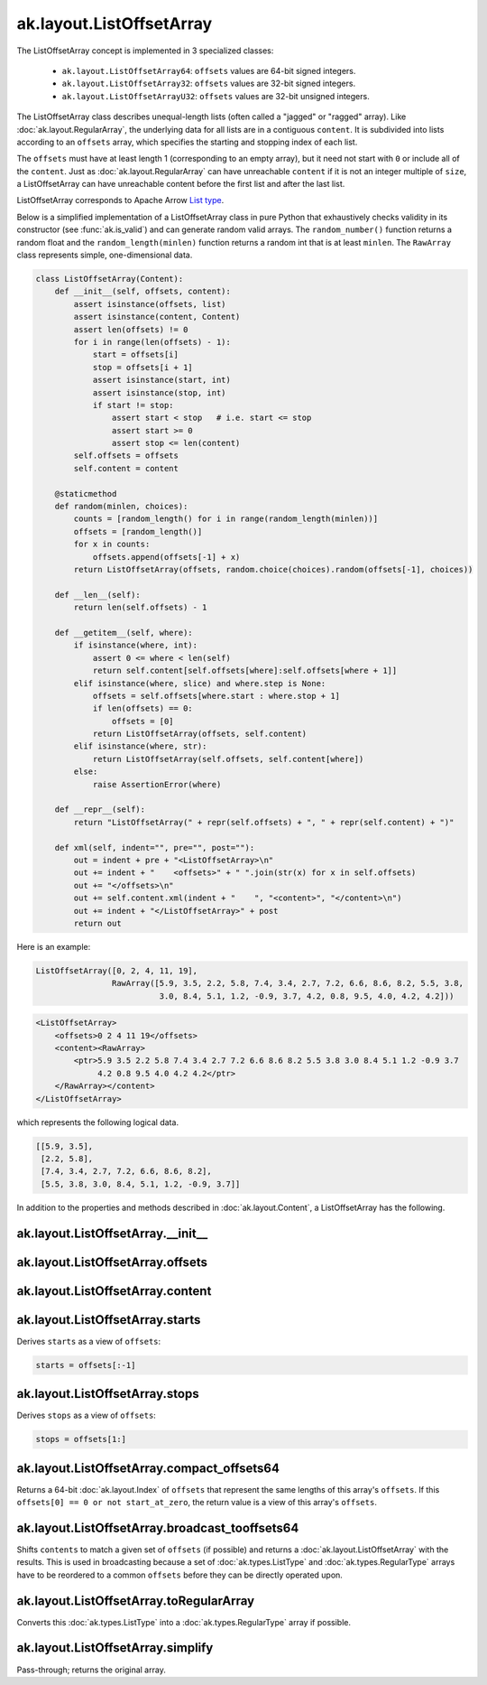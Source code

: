 .. py:currentmodule:: ak.layout

ak.layout.ListOffsetArray
-------------------------

The ListOffsetArray concept is implemented in 3 specialized classes:

    * ``ak.layout.ListOffsetArray64``: ``offsets`` values are 64-bit signed
      integers.
    * ``ak.layout.ListOffsetArray32``: ``offsets`` values are 32-bit signed
      integers.
    * ``ak.layout.ListOffsetArrayU32``: ``offsets`` values are 32-bit
      unsigned integers.

The ListOffsetArray class describes unequal-length lists (often called a
"jagged" or "ragged" array). Like :doc:`ak.layout.RegularArray`, the
underlying data for all lists are in a contiguous ``content``. It is
subdivided into lists according to an ``offsets`` array, which specifies
the starting and stopping index of each list.

The ``offsets`` must have at least length 1 (corresponding to an empty array),
but it need not start with ``0`` or include all of the ``content``. Just as
:doc:`ak.layout.RegularArray` can have unreachable ``content`` if it is not
an integer multiple of ``size``, a ListOffsetArray can have unreachable
content before the first list and after the last list.

ListOffsetArray corresponds to Apache Arrow `List type <https://arrow.apache.org/docs/format/Columnar.html#variable-size-list-layout>`__.

Below is a simplified implementation of a ListOffsetArray class in pure Python
that exhaustively checks validity in its constructor (see
:func:`ak.is_valid`) and can generate random valid arrays. The
``random_number()`` function returns a random float and the
``random_length(minlen)`` function returns a random int that is at least
``minlen``. The ``RawArray`` class represents simple, one-dimensional data.

.. code-block:: python

    class ListOffsetArray(Content):
        def __init__(self, offsets, content):
            assert isinstance(offsets, list)
            assert isinstance(content, Content)
            assert len(offsets) != 0
            for i in range(len(offsets) - 1):
                start = offsets[i]
                stop = offsets[i + 1]
                assert isinstance(start, int)
                assert isinstance(stop, int)
                if start != stop:
                    assert start < stop   # i.e. start <= stop
                    assert start >= 0
                    assert stop <= len(content)
            self.offsets = offsets
            self.content = content

        @staticmethod
        def random(minlen, choices):
            counts = [random_length() for i in range(random_length(minlen))]
            offsets = [random_length()]
            for x in counts:
                offsets.append(offsets[-1] + x)
            return ListOffsetArray(offsets, random.choice(choices).random(offsets[-1], choices))
            
        def __len__(self):
            return len(self.offsets) - 1

        def __getitem__(self, where):
            if isinstance(where, int):
                assert 0 <= where < len(self)
                return self.content[self.offsets[where]:self.offsets[where + 1]]
            elif isinstance(where, slice) and where.step is None:
                offsets = self.offsets[where.start : where.stop + 1]
                if len(offsets) == 0:
                    offsets = [0]
                return ListOffsetArray(offsets, self.content)
            elif isinstance(where, str):
                return ListOffsetArray(self.offsets, self.content[where])
            else:
                raise AssertionError(where)

        def __repr__(self):
            return "ListOffsetArray(" + repr(self.offsets) + ", " + repr(self.content) + ")"

        def xml(self, indent="", pre="", post=""):
            out = indent + pre + "<ListOffsetArray>\n"
            out += indent + "    <offsets>" + " ".join(str(x) for x in self.offsets)
            out += "</offsets>\n"
            out += self.content.xml(indent + "    ", "<content>", "</content>\n")
            out += indent + "</ListOffsetArray>" + post
            return out

Here is an example:

.. code-block:: python

    ListOffsetArray([0, 2, 4, 11, 19],
                    RawArray([5.9, 3.5, 2.2, 5.8, 7.4, 3.4, 2.7, 7.2, 6.6, 8.6, 8.2, 5.5, 3.8,
                              3.0, 8.4, 5.1, 1.2, -0.9, 3.7, 4.2, 0.8, 9.5, 4.0, 4.2, 4.2]))

.. code-block:: xml

    <ListOffsetArray>
        <offsets>0 2 4 11 19</offsets>
        <content><RawArray>
            <ptr>5.9 3.5 2.2 5.8 7.4 3.4 2.7 7.2 6.6 8.6 8.2 5.5 3.8 3.0 8.4 5.1 1.2 -0.9 3.7
                 4.2 0.8 9.5 4.0 4.2 4.2</ptr>
        </RawArray></content>
    </ListOffsetArray>

which represents the following logical data.

.. code-block:: python

    [[5.9, 3.5],
     [2.2, 5.8],
     [7.4, 3.4, 2.7, 7.2, 6.6, 8.6, 8.2],
     [5.5, 3.8, 3.0, 8.4, 5.1, 1.2, -0.9, 3.7]]

In addition to the properties and methods described in :doc:`ak.layout.Content`,
a ListOffsetArray has the following.

.. py:class:: ListOffsetArray(offsets, content, identities=None, parameters=None)

ak.layout.ListOffsetArray.__init__
==================================

.. py:method:: ListOffsetArray.__init__(offsets, content, identities=None, parameters=None)

ak.layout.ListOffsetArray.offsets
=================================

.. py:attribute:: ListOffsetArray.offsets

ak.layout.ListOffsetArray.content
=================================

.. py:attribute:: ListOffsetArray.content

ak.layout.ListOffsetArray.starts
================================

.. py:attribute:: ListOffsetArray.starts

Derives ``starts`` as a view of ``offsets``:

.. code-block:: python

    starts = offsets[:-1]

ak.layout.ListOffsetArray.stops
===============================

.. py:attribute:: ListOffsetArray.stops

Derives ``stops`` as a view of ``offsets``:

.. code-block:: python

    stops = offsets[1:]

ak.layout.ListOffsetArray.compact_offsets64
===========================================

.. py:method:: ListOffsetArray.compact_offsets64(start_at_zero=True)

Returns a 64-bit :doc:`ak.layout.Index` of ``offsets`` that represent the same lengths
of this array's ``offsets``. If this ``offsets[0] == 0 or not start_at_zero``, the
return value is a view of this array's ``offsets``.

ak.layout.ListOffsetArray.broadcast_tooffsets64
===============================================

.. py:method:: ListOffsetArray.broadcast_tooffsets64(offsets)

Shifts ``contents`` to match a given set of ``offsets`` (if possible) and
returns a :doc:`ak.layout.ListOffsetArray` with the results. This is used in
broadcasting because a set of :doc:`ak.types.ListType` and :doc:`ak.types.RegularType`
arrays have to be reordered to a common ``offsets`` before they can be directly
operated upon.

ak.layout.ListOffsetArray.toRegularArray
========================================

.. py:method:: ListOffsetArray.toRegularArray()

Converts this :doc:`ak.types.ListType` into a :doc:`ak.types.RegularType` array
if possible.

ak.layout.ListOffsetArray.simplify
==================================

.. py:method:: ListOffsetArray.simplify()

Pass-through; returns the original array.
